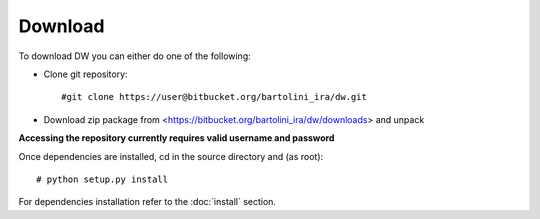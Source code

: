 ========
Download
========

To download DW you can either do one of the following:

* Clone git repository::
    
    #git clone https://user@bitbucket.org/bartolini_ira/dw.git

* Download zip package from <https://bitbucket.org/bartolini_ira/dw/downloads> and unpack 


**Accessing the repository currently requires valid username and password**


Once dependencies are installed, cd in the source directory and (as root)::

    # python setup.py install
    
For dependencies installation refer to the :doc:`install` section.

